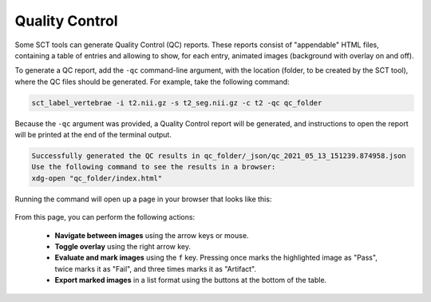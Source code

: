.. _qc:

Quality Control
***************

Some SCT tools can generate Quality Control (QC) reports. These reports consist of "appendable" HTML files, containing a table of entries and allowing to show, for each entry, animated images (background with overlay on and off).

To generate a QC report, add the ``-qc`` command-line argument, with the location (folder, to be created by the SCT tool), where the QC files should be generated. For example, take the following command:

.. code-block::

   sct_label_vertebrae -i t2.nii.gz -s t2_seg.nii.gz -c t2 -qc qc_folder


Because the ``-qc`` argument was provided, a Quality Control report will be generated, and instructions to open the report will be printed at the end of the terminal output.

.. code-block::

   Successfully generated the QC results in qc_folder/_json/qc_2021_05_13_151239.874958.json
   Use the following command to see the results in a browser:
   xdg-open "qc_folder/index.html"

Running the command will open up a page in your browser that looks like this:

.. figure:: https://raw.githubusercontent.com/spinalcordtoolbox/doc-figures/master/quality-control/qc.png
  :align: center
  :figwidth: 75%

From this page, you can perform the following actions:

  * **Navigate between images** using the arrow keys or mouse.
  * **Toggle overlay** using the right arrow key.
  * **Evaluate and mark images** using the ``f`` key. Pressing once marks the highlighted image as "Pass", twice marks it as "Fail", and three times marks it as "Artifact".
  * **Export marked images** in a list format using the buttons at the bottom of the table.